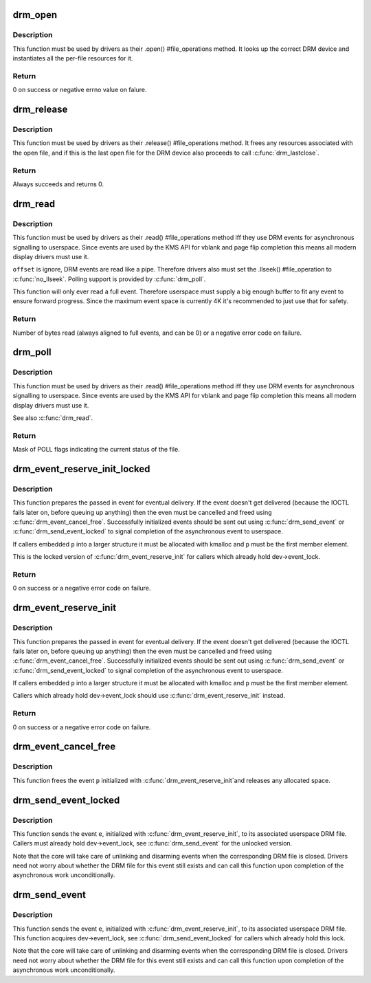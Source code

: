 .. -*- coding: utf-8; mode: rst -*-
.. src-file: drivers/gpu/drm/drm_fops.c

.. _`drm_open`:

drm_open
========

.. c:function:: int drm_open(struct inode *inode, struct file *filp)

    open method for DRM file

    :param struct inode \*inode:
        device inode

    :param struct file \*filp:
        file pointer.

.. _`drm_open.description`:

Description
-----------

This function must be used by drivers as their .open() #file_operations
method. It looks up the correct DRM device and instantiates all the per-file
resources for it.

.. _`drm_open.return`:

Return
------


0 on success or negative errno value on falure.

.. _`drm_release`:

drm_release
===========

.. c:function:: int drm_release(struct inode *inode, struct file *filp)

    release method for DRM file

    :param struct inode \*inode:
        device inode

    :param struct file \*filp:
        file pointer.

.. _`drm_release.description`:

Description
-----------

This function must be used by drivers as their .release() #file_operations
method. It frees any resources associated with the open file, and if this is
the last open file for the DRM device also proceeds to call \ :c:func:`drm_lastclose`\ .

.. _`drm_release.return`:

Return
------


Always succeeds and returns 0.

.. _`drm_read`:

drm_read
========

.. c:function:: ssize_t drm_read(struct file *filp, char __user *buffer, size_t count, loff_t *offset)

    read method for DRM file

    :param struct file \*filp:
        file pointer

    :param char __user \*buffer:
        userspace destination pointer for the read

    :param size_t count:
        count in bytes to read

    :param loff_t \*offset:
        offset to read

.. _`drm_read.description`:

Description
-----------

This function must be used by drivers as their .read() #file_operations
method iff they use DRM events for asynchronous signalling to userspace.
Since events are used by the KMS API for vblank and page flip completion this
means all modern display drivers must use it.

\ ``offset``\  is ignore, DRM events are read like a pipe. Therefore drivers also
must set the .llseek() #file_operation to \ :c:func:`no_llseek`\ . Polling support is
provided by \ :c:func:`drm_poll`\ .

This function will only ever read a full event. Therefore userspace must
supply a big enough buffer to fit any event to ensure forward progress. Since
the maximum event space is currently 4K it's recommended to just use that for
safety.

.. _`drm_read.return`:

Return
------


Number of bytes read (always aligned to full events, and can be 0) or a
negative error code on failure.

.. _`drm_poll`:

drm_poll
========

.. c:function:: unsigned int drm_poll(struct file *filp, struct poll_table_struct *wait)

    poll method for DRM file

    :param struct file \*filp:
        file pointer

    :param struct poll_table_struct \*wait:
        poll waiter table

.. _`drm_poll.description`:

Description
-----------

This function must be used by drivers as their .read() #file_operations
method iff they use DRM events for asynchronous signalling to userspace.
Since events are used by the KMS API for vblank and page flip completion this
means all modern display drivers must use it.

See also \ :c:func:`drm_read`\ .

.. _`drm_poll.return`:

Return
------


Mask of POLL flags indicating the current status of the file.

.. _`drm_event_reserve_init_locked`:

drm_event_reserve_init_locked
=============================

.. c:function:: int drm_event_reserve_init_locked(struct drm_device *dev, struct drm_file *file_priv, struct drm_pending_event *p, struct drm_event *e)

    init a DRM event and reserve space for it

    :param struct drm_device \*dev:
        DRM device

    :param struct drm_file \*file_priv:
        DRM file private data

    :param struct drm_pending_event \*p:
        tracking structure for the pending event

    :param struct drm_event \*e:
        actual event data to deliver to userspace

.. _`drm_event_reserve_init_locked.description`:

Description
-----------

This function prepares the passed in event for eventual delivery. If the event
doesn't get delivered (because the IOCTL fails later on, before queuing up
anything) then the even must be cancelled and freed using
\ :c:func:`drm_event_cancel_free`\ . Successfully initialized events should be sent out
using \ :c:func:`drm_send_event`\  or \ :c:func:`drm_send_event_locked`\  to signal completion of the
asynchronous event to userspace.

If callers embedded \ ``p``\  into a larger structure it must be allocated with
kmalloc and \ ``p``\  must be the first member element.

This is the locked version of \ :c:func:`drm_event_reserve_init`\  for callers which
already hold dev->event_lock.

.. _`drm_event_reserve_init_locked.return`:

Return
------


0 on success or a negative error code on failure.

.. _`drm_event_reserve_init`:

drm_event_reserve_init
======================

.. c:function:: int drm_event_reserve_init(struct drm_device *dev, struct drm_file *file_priv, struct drm_pending_event *p, struct drm_event *e)

    init a DRM event and reserve space for it

    :param struct drm_device \*dev:
        DRM device

    :param struct drm_file \*file_priv:
        DRM file private data

    :param struct drm_pending_event \*p:
        tracking structure for the pending event

    :param struct drm_event \*e:
        actual event data to deliver to userspace

.. _`drm_event_reserve_init.description`:

Description
-----------

This function prepares the passed in event for eventual delivery. If the event
doesn't get delivered (because the IOCTL fails later on, before queuing up
anything) then the even must be cancelled and freed using
\ :c:func:`drm_event_cancel_free`\ . Successfully initialized events should be sent out
using \ :c:func:`drm_send_event`\  or \ :c:func:`drm_send_event_locked`\  to signal completion of the
asynchronous event to userspace.

If callers embedded \ ``p``\  into a larger structure it must be allocated with
kmalloc and \ ``p``\  must be the first member element.

Callers which already hold dev->event_lock should use
\ :c:func:`drm_event_reserve_init`\  instead.

.. _`drm_event_reserve_init.return`:

Return
------


0 on success or a negative error code on failure.

.. _`drm_event_cancel_free`:

drm_event_cancel_free
=====================

.. c:function:: void drm_event_cancel_free(struct drm_device *dev, struct drm_pending_event *p)

    free a DRM event and release it's space

    :param struct drm_device \*dev:
        DRM device

    :param struct drm_pending_event \*p:
        tracking structure for the pending event

.. _`drm_event_cancel_free.description`:

Description
-----------

This function frees the event \ ``p``\  initialized with \ :c:func:`drm_event_reserve_init`\ 
and releases any allocated space.

.. _`drm_send_event_locked`:

drm_send_event_locked
=====================

.. c:function:: void drm_send_event_locked(struct drm_device *dev, struct drm_pending_event *e)

    send DRM event to file descriptor

    :param struct drm_device \*dev:
        DRM device

    :param struct drm_pending_event \*e:
        DRM event to deliver

.. _`drm_send_event_locked.description`:

Description
-----------

This function sends the event \ ``e``\ , initialized with \ :c:func:`drm_event_reserve_init`\ ,
to its associated userspace DRM file. Callers must already hold
dev->event_lock, see \ :c:func:`drm_send_event`\  for the unlocked version.

Note that the core will take care of unlinking and disarming events when the
corresponding DRM file is closed. Drivers need not worry about whether the
DRM file for this event still exists and can call this function upon
completion of the asynchronous work unconditionally.

.. _`drm_send_event`:

drm_send_event
==============

.. c:function:: void drm_send_event(struct drm_device *dev, struct drm_pending_event *e)

    send DRM event to file descriptor

    :param struct drm_device \*dev:
        DRM device

    :param struct drm_pending_event \*e:
        DRM event to deliver

.. _`drm_send_event.description`:

Description
-----------

This function sends the event \ ``e``\ , initialized with \ :c:func:`drm_event_reserve_init`\ ,
to its associated userspace DRM file. This function acquires dev->event_lock,
see \ :c:func:`drm_send_event_locked`\  for callers which already hold this lock.

Note that the core will take care of unlinking and disarming events when the
corresponding DRM file is closed. Drivers need not worry about whether the
DRM file for this event still exists and can call this function upon
completion of the asynchronous work unconditionally.

.. This file was automatic generated / don't edit.

